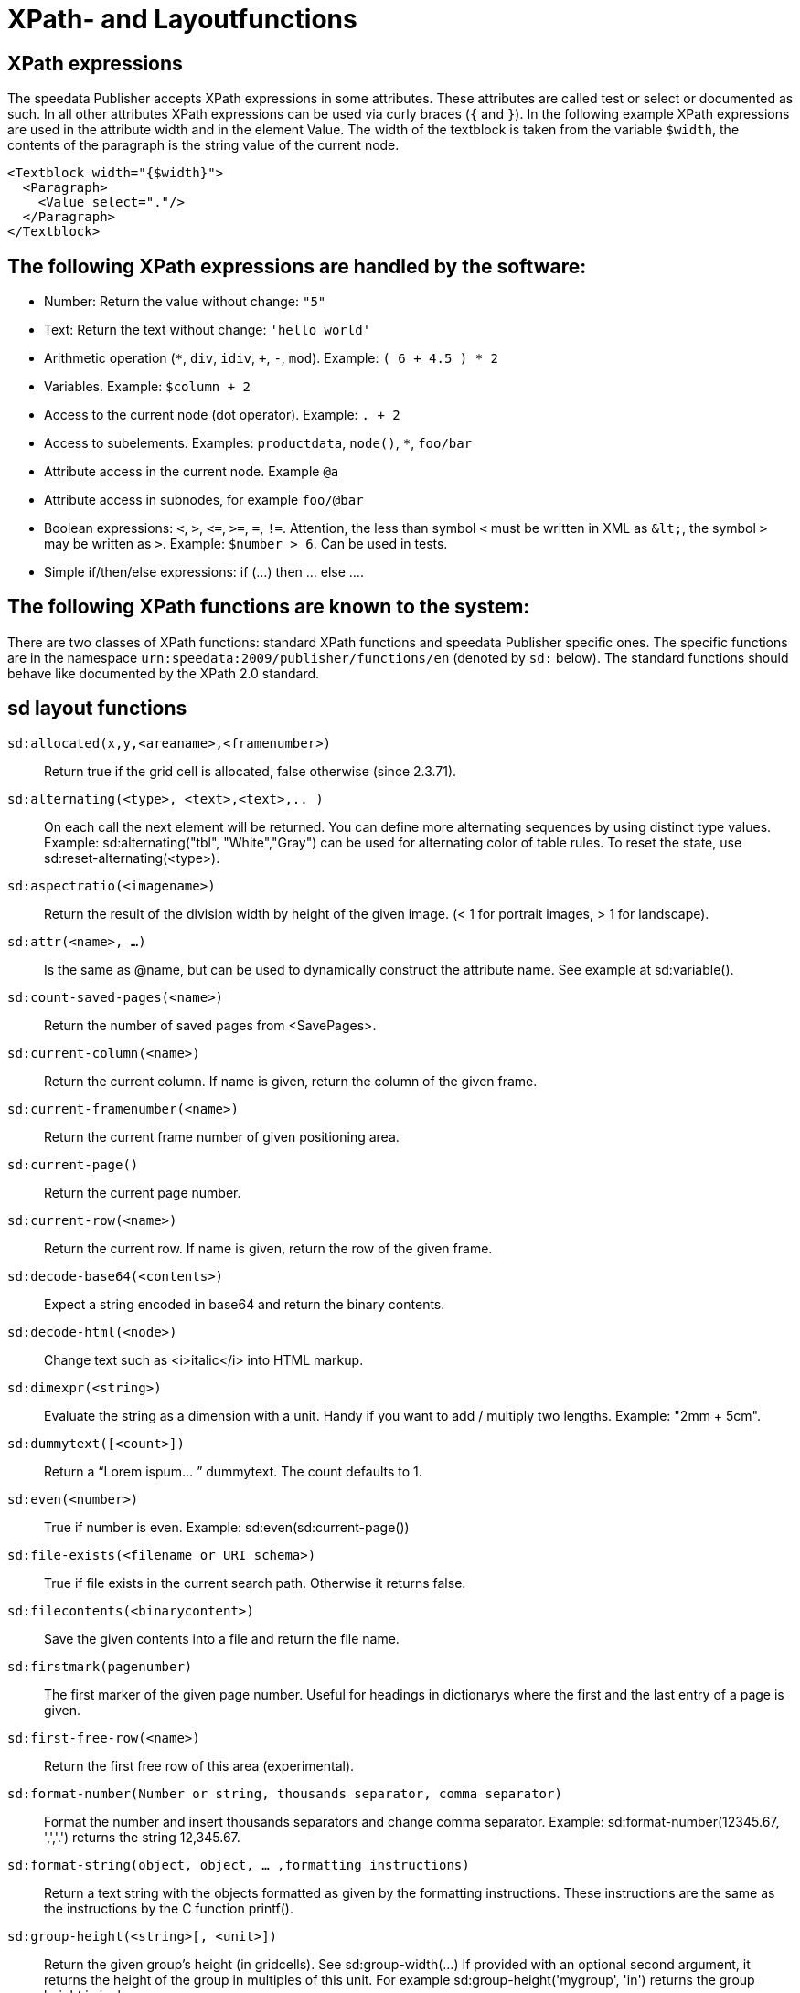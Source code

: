 :ast: *
[appendix]
[[ch-xpathfunctions,XPath- and Layoutfunctions]]
= XPath- and Layoutfunctions


== XPath expressions

The speedata Publisher accepts XPath expressions in some attributes. These attributes are called test or select or documented as such. In all other attributes XPath expressions can be used via curly braces (`{` and `}`). In the following example XPath expressions are used in the attribute width and in the element Value. The width of the textblock is taken from the variable `$width`, the contents of the paragraph is the string value of the current node.


[source, xml]
-------------------------------------------------------------------------------
<Textblock width="{$width}">
  <Paragraph>
    <Value select="."/>
  </Paragraph>
</Textblock>
-------------------------------------------------------------------------------


== The following XPath expressions are handled by the software:

* Number: Return the value without change: `"5"`
* Text: Return the text without change: `'hello world'`
* Arithmetic operation (`{ast}`, `div`, `idiv`, `+`, `-`, `mod`). Example:   `( 6 + 4.5 ) * 2`
* Variables. Example: `$column + 2`
* Access to the current node (dot operator). Example: `. + 2`
* Access to subelements. Examples: `productdata`, `node()`, `{ast}`, `foo/bar`
* Attribute access in the current node. Example `@a`
* Attribute access in subnodes, for example `foo/@bar`
* Boolean expressions:  `<`, `>`, `\<=`, `>=`, `=`, `!=`. Attention, the less than symbol `<` must be written in XML as `\&lt;`, the symbol `>`  may be written as `&gt;`. Example: `$number > 6`. Can be used in tests.
* Simple if/then/else expressions: if (...) then ... else ....

== The following XPath functions are known to the system:

There are two classes of XPath functions: standard XPath functions and speedata Publisher specific ones.
The specific functions are in the namespace `urn:speedata:2009/publisher/functions/en` (denoted by `sd:` below).
The standard functions should behave like documented by the XPath 2.0 standard.

== sd layout functions

`sd:allocated(x,y,<areaname>,<framenumber>)`::
  Return true if the grid cell is allocated, false otherwise (since 2.3.71).

`sd:alternating(<type>, <text>,<text>,.. )`::
  On each call the next element will be returned. You can define more alternating sequences by using distinct type values. Example: sd:alternating("tbl", "White","Gray") can be used for alternating color of table rules. To reset the state, use sd:reset-alternating(<type>).

`sd:aspectratio(<imagename>)`::
  Return the result of the division width by height of the given image. (< 1 for portrait images, > 1 for landscape).

`sd:attr(<name>, ...)`::
  Is the same as @name, but can be used to dynamically construct the attribute name. See example at sd:variable().

`sd:count-saved-pages(<name>)`::
  Return the number of saved pages from <SavePages>.

`sd:current-column(<name>)`::
  Return the current column. If name is given, return the column of the given frame.

`sd:current-framenumber(<name>)`::
  Return the current frame number of given positioning area.

`sd:current-page()`::
  Return the current page number.

`sd:current-row(<name>)`::
  Return the current row. If name is given, return the row of the given frame.

`sd:decode-base64(<contents>)`::
  Expect a string encoded in base64 and return the binary contents.

`sd:decode-html(<node>)`::
  Change text such as &lt;i&gt;italic&lt;/i&gt; into HTML markup.

`sd:dimexpr(<string>)`::
  Evaluate the string as a dimension with a unit. Handy if you want to add / multiply two lengths. Example: "2mm + 5cm".

`sd:dummytext([<count>])`::
  Return a “Lorem ispum... ” dummytext. The count defaults to 1.

`sd:even(<number>)`::
  True if number is even. Example: sd:even(sd:current-page())

`sd:file-exists(<filename or URI schema>)`::
  True if file exists in the current search path. Otherwise it returns false.

`sd:filecontents(<binarycontent>)`::
  Save the given contents into a file and return the file name.

`sd:firstmark(pagenumber)`::
   The first marker of the given page number. Useful for headings in dictionarys where the first and the last entry of a page is given.

`sd:first-free-row(<name>)`::
  Return the first free row of this area (experimental).

`sd:format-number(Number or string, thousands separator, comma separator)`::
  Format the number and insert thousands separators and change comma separator. Example: sd:format-number(12345.67, ',','.') returns the string 12,345.67.

`sd:format-string(object, object, ... ,formatting instructions)`::
  Return a text string with the objects formatted as given by the formatting instructions. These instructions are the same as the instructions by the C function printf().

`sd:group-height(<string>[, <unit>])`::
  Return the given group’s height (in gridcells). See sd:group-width(...) If provided with an optional second argument, it returns the height of the group in multiples of this unit. For example sd:group-height('mygroup', 'in') returns the group height in inches.

`sd:group-width(<string>[, <unit>])`::
  Return the number of gridcells of the given group’s width. The argument must be the name of an existing group. Example: sd:group-width('My group'). See sd:group-height() for description of the second parameter.

`sd:imageheight(<filename or URI schema>)`::
  Natural height of the image in grid cells. Attention: if the image is not found, the height of the file-not-found placeholder will be returned. Therefore you need to check in advance if the image exists.

`sd:imagewidth(<filename or URI schema>)`::
  Natural width of the image in grid cells. Attention: if the image is not found, the width of the file-not-found placeholder will be returned. Therefore you need to check in advance if the image exists.

`sd:keep-alternating(<type>)`::
  Use the current value of sd:alternating(<type>) without changing the value.

`sd:lastmark(pagenumber)`::
   The first marker of the given page number. Useful for headings in dictionarys where the first and the last entry of a page is given.

`sd:loremipsum()`::
  Same as sd:dummytext()

`sd:merge-pagenumbers(<pagenumbers>,<separator for range>,<separator for space>)`::
  Merge page numbers. For example the numbers "1, 3, 4, 5" are merged into 1, 3–5. Defaults for the separator for the range is an en-dash (–), default for the spacing separator is ', ' (comma, space). This function sorts the page numbers and removes duplicates. When the separator for range is empty, the page numbers are separated each with the separator for the space.

`sd:mode(<string>[,<string>...])`::
  Returns true (`true()`) if one of the specified modes is set. A mode can be set from the command line or from the configuration file. See  <<ch-advanced-cotrollayout>>

`sd:number-of-columns()`::
  Number of columns in the current grid.

`sd:number-of-pages(<filename or URI schema>)`::
  Determines the number of pages of a (PDF-)file.

`sd:number-of-rows()`::
  Number of rows in the current grid.

`sd:odd(<number>)`::
  True if number is odd.

`sd:pagenumber(<string>)`::
  Get the number of the page where the given mark is placed on. See the command Mark.

`sd:romannumeral(<number>)`::
  Convert the number into a lowercase roman numeral.

`sd:randomitem(<Value>,<Value>, …)`::
  Return one of the values.

`sd:reset-alternating(<type>)`::
  Reset alternating so the next sd:alternating() starts again from the first element.

`sd:sha1(<value>,<value>, …)`::
  Return the SHA-1 sum of the concatenation of each value as a hex string. Example: sd:sha1('hello ', 'world') gives the string 2aae6c35c94fcfb415dbe95f408b9ce91ee846ed.

`sd:variable(<name>, ...)`::
  The same as $name. This function allows variable names to be constructed dynamically. Example: sd:variable('myvar',$num) – if $num contains the number 3, the resulting variable name is myvar3.

`sd:variable-exists(<name>)`::
  True if variable name exists.

`sd:visible-pagenumber(<number>)`::
  Return the user visible page number (as defined by matters) for the given real page number.

== XPath functions

`abs(<number>)`::
  Return the positve value of the number.

`ceiling()`::
  Round to the higher integer. `ceiling(-1.34)` returns 1, `ceiling(1.34)` returns 2.

`concat( <value>,<value>, … )`::
   Create a new text value by concatenating the arguments.

`contains(<haystack>,<needle>)`::
   True if haystack contains needle. `contains('bana','na')` returns `true()`.

`count(<text>)`::
   Counts all child elements with the given name. Example: `count(article)` counts how many child elements with the name `article` exist.

`ceiling()`::
   Returns the smallest number with no fractional part that is not less than the value of the given argument.

`empty(<attribute>)`::
   Checks, if an attribute is (not) available.

`false()`::
   Return false.

`floor()`::
   Returns the largest number with no fractional part that is not greater than the value of the argument.

`last()`::
   Return the number of elements of the same named sibling elements. Not yet XPath conform.

`local-name()`::
   Return the local name (without namespace) of the current element.

`lower-case(<text>)`::
   Return the text in lowercase letters.

`max()`::
  Return the maximum value. `max(1.1,2.2,3.3,4.4)` returns `4.4`.

`min()`::
  Return the minimum value.  `min(1.1,2.2,3.3,4.4)` returns `1.1`.

`not()`::
   Negates the value of the argument. Example: not(true()) returns false().

`normalize-space(<text>)`::
   Return the text without leading and trailing spaces. All newlines will be changed to spaces. Multiple spaces/newlines will be changed to a single space.

`position()`::
   Return the position of the current node.

`replace(<input>,<regexp>, <replacement>)`::
   Replace the input using the regular expression with the given replacement text. Example: replace("banana", "a", "o") yields bonono.

`string(<sequence>)`::
   Return the text value of the sequence e.g. the contents of the elements.

`string-join(<sequence>,separator)`::
   Return the string value of the sequence, where each element is separated by the separator.

`substring(<input>,<start>,<length>)`::
   Return the part of the string input that starts at start and optionally has the given length. start can be (in contrast to the XPath specification) negative which counts from the end of the input.

`string-length(<string>)`::
   Return the length of the string in characters. Multi-byte UTF-8 sequences are counted as 1.

`tokenize(<input>,<regexp>)`::
   This function returns a sequence of strings. The input text is read from left to right. When the regular expression matches the current position, the text read so far from the last match is returned. Example (from the great XPath / XSLT book by M. Key): tokenize("Go home, Jack!", "\W+") returns the sequence "Go", "home", "Jack", "".

`true()`::
   Return true.

`upper-case()`::
  Converts the text to capital letters: `upper-case('text')` results in `TEXT'.


// EOF
